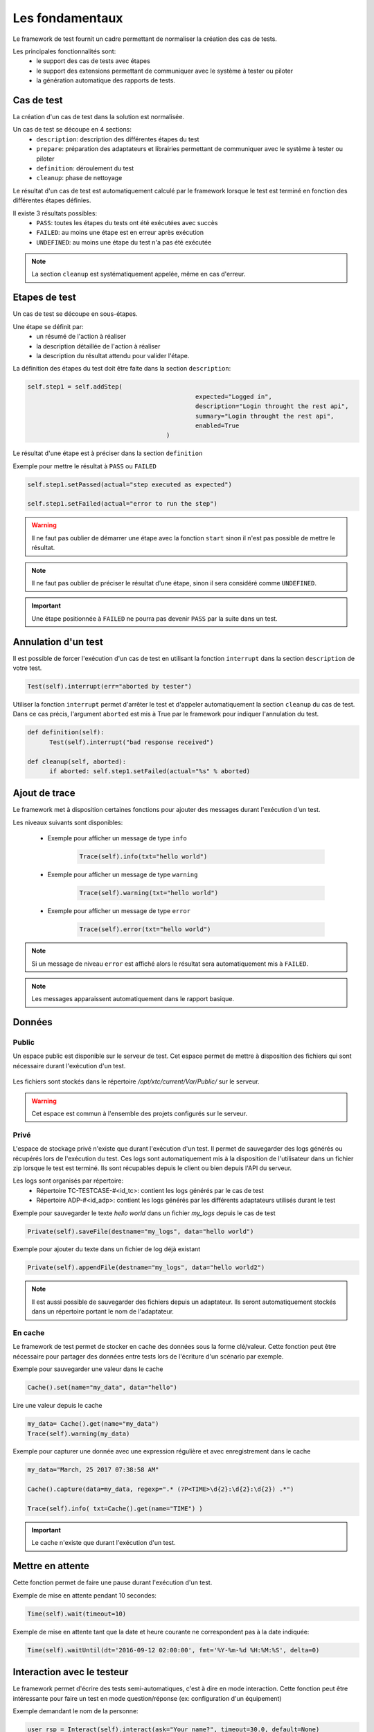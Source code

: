 Les fondamentaux
================

Le framework de test fournit un cadre permettant de normaliser la création des cas de tests.

Les principales fonctionnalités sont:
 - le support des cas de tests avec étapes
 - le support des extensions permettant de communiquer avec le système à tester ou piloter
 - la génération automatique des rapports de tests.

Cas de test
-----------

La création d'un cas de test dans la solution est normalisée.

Un cas de test se découpe en 4 sections:
 - ``description``: description des différentes étapes du test
 - ``prepare``: préparation des adaptateurs et librairies permettant de communiquer avec le système à tester ou piloter
 - ``definition``: déroulement du test
 - ``cleanup``: phase de nettoyage
 
Le résultat d'un cas de test est automatiquement calculé par le framework lorsque le test est terminé
en fonction des différentes étapes définies.

Il existe 3 résultats possibles:
 - ``PASS``: toutes les étapes du tests ont été exécutées avec succès
 - ``FAILED``: au moins une étape est en erreur après exécution
 - ``UNDEFINED``: au moins une étape du test n'a pas été exécutée

.. note:: La section ``cleanup`` est systématiquement appelée, même en cas d'erreur.

Etapes de test
--------------

Un cas de test se découpe en sous-étapes.

Une étape se définit par: 
 - un résumé de l'action à réaliser
 - la description détaillée de l'action à réaliser
 - la description du résultat attendu pour valider l'étape.

La définition des étapes du test doit être faite dans la section ``description``:

.. code-block:: python

  self.step1 = self.addStep(
						expected="Logged in", 
						description="Login throught the rest api", 
						summary="Login throught the rest api", 
						enabled=True
					)
  

Le résultat d'une étape est à préciser dans la section ``definition``

Exemple pour mettre le résultat à ``PASS`` ou ``FAILED``

.. code-block:: python

  self.step1.setPassed(actual="step executed as expected")
  
  self.step1.setFailed(actual="error to run the step")

.. warning:: Il ne faut pas oublier de démarrer une étape avec la fonction ``start`` sinon il n'est pas possible de mettre le résultat.

.. note:: Il ne faut pas oublier de préciser le résultat d'une étape, sinon il sera considéré comme ``UNDEFINED``.

.. important:: Une étape positionnée à ``FAILED`` ne pourra pas devenir ``PASS`` par la suite dans un test.

Annulation d'un test
-------------------

Il est possible de forcer l'exécution d'un cas de test en utilisant la fonction ``interrupt`` dans la section ``description`` de votre test.

.. code-block:: python

  Test(self).interrupt(err="aborted by tester")
  

Utiliser la fonction ``interrupt`` permet d'arrêter le test et d'appeler automatiquement la section ``cleanup`` du cas de test.
Dans ce cas précis, l'argument ``aborted`` est mis à True par le framework pour indiquer l'annulation du test.

.. code-block:: python

  def definition(self):
	Test(self).interrupt("bad response received")

  def cleanup(self, aborted):
	if aborted: self.step1.setFailed(actual="%s" % aborted)
	

Ajout de trace
--------------

Le framework met à disposition certaines fonctions pour ajouter des messages durant l'exécution d'un test.

Les niveaux suivants sont disponibles:

 - Exemple pour afficher un message de type ``info``

	.. code-block:: python
 
		Trace(self).info(txt="hello world")

 - Exemple pour afficher un message de type ``warning``
 
	.. code-block:: python

		Trace(self).warning(txt="hello world")

 - Exemple pour afficher un message de type ``error``
 
	.. code-block:: python
 
		Trace(self).error(txt="hello world")

.. note:: Si un message de niveau ``error`` est affiché alors le résultat sera automatiquement mis à ``FAILED``.

.. note:: Les messages apparaissent automatiquement dans le rapport basique.

Données
--------------------

Public
~~~~~~

Un espace public est disponible sur le serveur de test. Cet espace permet de mettre à disposition des fichiers qui sont nécessaire durant l'exécution d'un test.

   .. image:: /_static/images/testlibrary/espace_public.png

Les fichiers sont stockés dans le répertoire `/opt/xtc/current/Var/Public/` sur le serveur.

.. warning:: Cet espace est commun à l'ensemble des projets configurés sur le serveur.

Privé
~~~~~

L'espace de stockage privé n'existe que durant l'exécution d'un test.
Il permet de sauvegarder des logs générés ou récupérés lors de l'exécution du test.
Ces logs sont automatiquement mis à la disposition de l'utilisateur dans un fichier zip lorsque le test est terminé.
Ils sont récupables depuis le client ou bien depuis l'API du serveur.

.. image:: /_static/images/testlibrary/private_storage.png
  
Les logs sont organisés par répertoire:
 - Répertoire TC-TESTCASE-#<id_tc>: contient les logs générés par le cas de test
 - Répertoire ADP-#<id_adp>: contient les logs générés par les différents adaptateurs utilisés durant le test

.. image:: /_static/images/testlibrary/private_storage_zip.png

Exemple pour sauvegarder le texte `hello world` dans un fichier `my_logs` depuis le cas de test

.. code-block:: python
 
  Private(self).saveFile(destname="my_logs", data="hello world")
  

Exemple pour ajouter du texte dans un fichier de log déjà existant

.. code-block:: python
 
  Private(self).appendFile(destname="my_logs", data="hello world2")
  

.. note:: 
  Il est aussi possible de sauvegarder des fichiers depuis un adaptateur.
  Ils seront automatiquement stockés dans un répertoire portant le nom de l'adaptateur.
	
En cache
~~~~~

Le framework de test permet de stocker en cache des données sous la forme clé/valeur.
Cette fonction peut être nécessaire pour partager des données entre tests lors de l'écriture d'un scénario par exemple.

.. image:: /_static/images/testlibrary/client_cache.png

Exemple pour sauvegarder une valeur dans le cache

.. code-block:: python
 
  Cache().set(name="my_data", data="hello")
  

Lire une valeur depuis le cache

.. code-block:: python
 
  my_data= Cache().get(name="my_data")
  Trace(self).warning(my_data)
  

Exemple pour capturer une donnée avec une expression régulière et avec enregistrement dans le cache

.. code-block:: python
 
  my_data="March, 25 2017 07:38:58 AM"
  
  Cache().capture(data=my_data, regexp=".* (?P<TIME>\d{2}:\d{2}:\d{2}) .*")
  
  Trace(self).info( txt=Cache().get(name="TIME") )
  
.. important:: Le cache n'existe que durant l'exécution d'un test.

Mettre en attente
-----------------

Cette fonction permet de faire une pause durant l'exécution d'un test.

Exemple de mise en attente pendant 10 secondes: 

.. code-block:: python
 
  Time(self).wait(timeout=10)
	

Exemple de mise en attente tant que la date et heure courante ne correspondent pas à la date indiquée:

.. code-block:: python
 
  Time(self).waitUntil(dt='2016-09-12 02:00:00', fmt='%Y-%m-%d %H:%M:%S', delta=0)
	

Interaction avec le testeur
---------------------------

Le framework permet d'écrire des tests semi-automatiques, c'est à dire en mode interaction.
Cette fonction peut être intéressante pour faire un test en mode question/réponse (ex: configuration d'un équipement)

Exemple demandant le nom de la personne:

.. code-block:: python

  user_rsp = Interact(self).interact(ask="Your name?", timeout=30.0, default=None)
	
.. image:: /_static/images/testlibrary/client_interact.png

.. note::  Si aucune réponse n'est fournie dans le temps imparti, il est possible de fournir une valeur par défaut avec l'argument ``default``.

Paramètres d'un test
-----------------------

Les entrants
~~~~~~~~~~~~~~~~~~

Les paramètres entrants (inputs) sont à utiliser pour ajouter des variables sur un test.
Ils sont configurables depuis le client.

Il existe plusieurs types de paramètres:

+----------------+----------------------------------------------------------+
| Type           |  Description usage                                       |
+----------------+----------------------------------------------------------+
| str/pwd        | chaîne de caractères                                     |
+----------------+----------------------------------------------------------+
| text           | chaîne de caractères multiligne                          |
+----------------+----------------------------------------------------------+
| custom         | paramètre avancé                                         |
+----------------+----------------------------------------------------------+
| list           | liste de chaînes de caractères                           |
+----------------+----------------------------------------------------------+
| bool           | valeur booléen                                           |
+----------------+----------------------------------------------------------+
| hex            | valeur hexadécimale                                      |
+----------------+----------------------------------------------------------+
| none           | valeur nulle                                             |
+----------------+----------------------------------------------------------+
| alias          | raccourci paramètre                                      |
+----------------+----------------------------------------------------------+
| shared         | valeur depuis les variables projets                      |
+----------------+----------------------------------------------------------+
| list-shared    | liste de valeurs de variables projets                    |
+----------------+----------------------------------------------------------+
| cache          | clé d'une valeur présente dans le cache                  |
+----------------+----------------------------------------------------------+
| int            | entier                                                   |
+----------------+----------------------------------------------------------+
| float          | décimal                                                  |
+----------------+----------------------------------------------------------+
| dataset        | intègre un fichier de type dataset                       |
+----------------+----------------------------------------------------------+
| remote-image   | intègre une image présente dans le dépôts de tests       |
+----------------+----------------------------------------------------------+
| local-image    | intègre une image présente en local sur un le poste      |
+----------------+----------------------------------------------------------+
| snapshot-image | intègre une capture d'écran                              |
+----------------+----------------------------------------------------------+
| local-file     | intègre un fichier présent en local sur le poste         |
+----------------+----------------------------------------------------------+
| date           | date                                                     |
+----------------+----------------------------------------------------------+
| time           | heure                                                    |
+----------------+----------------------------------------------------------+
| date-time      | date et heure                                            |
+----------------+----------------------------------------------------------+
| self-ip        | liste des adresses IP du serveur                         |
+----------------+----------------------------------------------------------+
| self-mac       | liste des adresses MAC du serveur                        |
+----------------+----------------------------------------------------------+
| sef-eth        | liste des interfaces réseau du serveur                   |
+----------------+----------------------------------------------------------+
| json           | returne une valeur au format JSON                        |
+----------------+----------------------------------------------------------+

Les variables sont accessibles depuis un test avec la fonction ``input(...)``

.. code-block:: python

  input('DEBUG')
  
**Le paramètre custom**

Le type ``custom`` permet de construire des paramètres utilisants d'autre paramètre ou le cache.
Ils est donc possible d'utiliser des mots clés qui seront interprétés par le framework de test 
au moment de l'exécution.

Liste des mots clés disponibles:

+-------------------+--------------------------------------------------------------------+
| Mots clés         |   Description                                                      |
+-------------------+--------------------------------------------------------------------+
| ``[!INPUT:  :]``  |  Permet de récupérer la valeur d'un paramètre présent dans le test |
+-------------------+--------------------------------------------------------------------+
| ``[!CACHE:   :]`` |  Permet de récupérer une valeur présente dans le cache             |
+-------------------+--------------------------------------------------------------------+

.. note:: Le nom d'un paramètre est unique et obligatoirement en majuscule.


Les agents
~~~~~~~~~~~~~~

Il est possible d'accéder à la liste des agents depuis un test en utilisant le mode clé ``agent()``.

.. code-block:: python

  self.ADP_REST= SutAdapters.REST.Client(
                                            parent=self,
                                            destinationIp=input('HOST'),
                                            destinationPort=input('PORT'),
                                            debug=input('DEBUG'),
                                            sslSupport=input('USE_SSL'),
                                            agentSupport=input('SUPPORT_AGENT'), 
                                            agent=agent('AGENT_SOCKET')
                                           )
  
Les probes
~~~~~~~~~~

<TODO>

Import/export des paramètres
~~~~~~~~~~~~~~~~~~~~~~~~~~~~~

Les paramètres de tests peuvent être exportés dans un type de fichier dédié ``testconfig`` (tcx).
Il est donc possible de travailler/préparer les paramètres sans avoir le test.

.. image:: /_static/images/client/client_testconfig_export.png

A l'inverse il est possible d'importer un fichier de configuration dans un test.
L'import écrasera l'ensemble des paramètres si le nom est identique.

.. image:: /_static/images/client/client_testconfig_import.png

